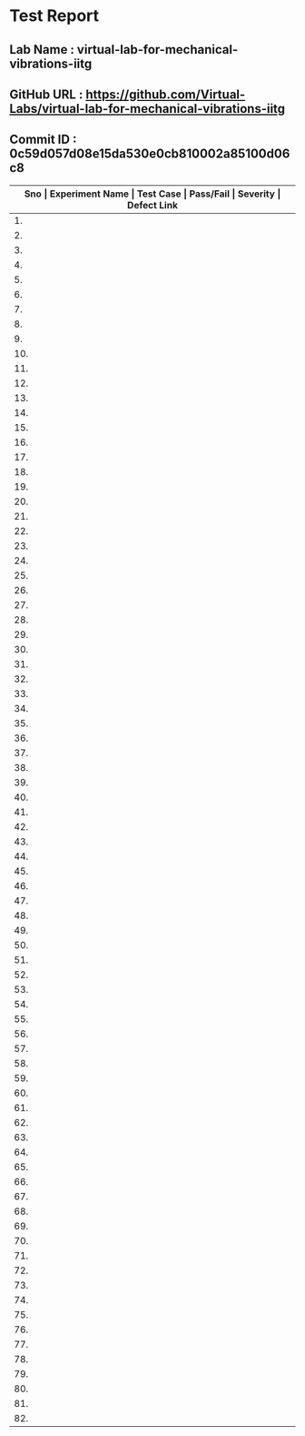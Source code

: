 * Test Report
** Lab Name : virtual-lab-for-mechanical-vibrations-iitg
** GitHub URL : https://github.com/Virtual-Labs/virtual-lab-for-mechanical-vibrations-iitg
** Commit ID : 0c59d057d08e15da530e0cb810002a85100d06c8

|---------------------------------------------------------------------------------------------------------------------------------------------------|
| *Sno   |  Experiment Name                 |  Test Case                                           |  Pass/Fail   |  Severity     | Defect Link*    |
|---------------------------------------------------------------------------------------------------------------------------------------------------|
| 1.     |  FreeVibrationofaCantileverBeam(Continuous System)  |  [[https://github.com/Virtual-Labs/virtual-lab-for-mechanical-vibrations-iitg/blob/master/test-cases/integration_test-cases/FreeVibrationofaCantileverBeam(Continuous System)/FreeVibrationofaCantileverBeam(Continuous System)_01_usability_smk.org][FreeVibrationofaCantileverBeam(Continuous System)_01_usability_smk.org]]  |    PASS      |     N/A       |       N/A       |
|---------------------------------------------------------------------------------------------------------------------------------------------------|
| 2.     |  FreeVibrationofaCantileverBeam(Continuous System)  |  [[https://github.com/Virtual-Labs/virtual-lab-for-mechanical-vibrations-iitg/blob/master/test-cases/integration_test-cases/FreeVibrationofaCantileverBeam(Continuous System)/FreeVibrationofaCantileverBeam(Continuous System)_02_introduction_smk.org][FreeVibrationofaCantileverBeam(Continuous System)_02_introduction_smk.org]]  |    PASS      |     N/A       |       N/A       |
|---------------------------------------------------------------------------------------------------------------------------------------------------|
| 3.     |  FreeVibrationofaCantileverBeam(Continuous System)  |  [[https://github.com/Virtual-Labs/virtual-lab-for-mechanical-vibrations-iitg/blob/master/test-cases/integration_test-cases/FreeVibrationofaCantileverBeam(Continuous System)/FreeVibrationofaCantileverBeam(Continuous System)_03_theory_smk.org][FreeVibrationofaCantileverBeam(Continuous System)_03_theory_smk.org]]  |    PASS      |     N/A       |      N/A        |
|---------------------------------------------------------------------------------------------------------------------------------------------------|
| 4.     |  FreeVibrationofaCantileverBeam(Continuous System)  |  [[https://github.com/Virtual-Labs/virtual-lab-for-mechanical-vibrations-iitg/blob/master/test-cases/integration_test-cases/FreeVibrationofaCantileverBeam(Continuous System)/FreeVibrationofaCantileverBeam(Continuous System)_04_setup_smk.org][FreeVibrationofaCantileverBeam(Continuous System)_04_setup_smk.org]]  |    PASS      |      N/A      |       N/A       |
|---------------------------------------------------------------------------------------------------------------------------------------------------|
| 5.     |  FreeVibrationofaCantileverBeam(Continuous System)  |  [[https://github.com/Virtual-Labs/virtual-lab-for-mechanical-vibrations-iitg/blob/master/test-cases/integration_test-cases/FreeVibrationofaCantileverBeam(Continuous System)/FreeVibrationofaCantileverBeam(Continuous System)_05_procedure_smk.org][FreeVibrationofaCantileverBeam(Continuous System)_05_procedure_smk.org]]  |    PASS      |     N/A       |      N/A        |
|---------------------------------------------------------------------------------------------------------------------------------------------------|
| 6.     |  FreeVibrationofaCantileverBeam(Continuous System)  |  [[https://github.com/Virtual-Labs/virtual-lab-for-mechanical-vibrations-iitg/blob/master/test-cases/integration_test-cases/FreeVibrationofaCantileverBeam(Continuous System)/FreeVibrationofaCantileverBeam(Continuous System)_06_experiment_smk.org][FreeVibrationofaCantileverBeam(Continuous System)_06_experiment_smk.org]]  |    PASS      |     N/A       |      N/A        |
|---------------------------------------------------------------------------------------------------------------------------------------------------|
| 7.     |  FreeVibrationofaCantileverBeam(Continuous System)  |  [[https://github.com/Virtual-Labs/virtual-lab-for-mechanical-vibrations-iitg/blob/master/test-cases/integration_test-cases/FreeVibrationofaCantileverBeam(Continuous System)/FreeVibrationofaCantileverBeam(Continuous System)_07_experiment_p1.org][FreeVibrationofaCantileverBeam(Continuous System)_07_experiment_p1.org]]  |     PASS     |     N/A       |       N/A       |
|---------------------------------------------------------------------------------------------------------------------------------------------------|
| 8.     |  FreeVibrationofaCantileverBeam(Continuous System)  |  [[https://github.com/Virtual-Labs/virtual-lab-for-mechanical-vibrations-iitg/blob/master/test-cases/integration_test-cases/FreeVibrationofaCantileverBeam(Continuous System)/FreeVibrationofaCantileverBeam(Continuous System)_08_discussion_smk.org][FreeVibrationofaCantileverBeam(Continuous System)_08_discussion_smk.org]]  |    PASS      |     N/A       |      N/A        |
|---------------------------------------------------------------------------------------------------------------------------------------------------|
| 9.     |  FreeVibrationofaCantileverBeam(Continuous System)  |  [[https://github.com/Virtual-Labs/virtual-lab-for-mechanical-vibrations-iitg/blob/master/test-cases/integration_test-cases/FreeVibrationofaCantileverBeam(Continuous System)/FreeVibrationofaCantileverBeam(Continuous System)_09_quiz_smk.org][FreeVibrationofaCantileverBeam(Continuous System)_09_quiz_smk.org]]  |    PASS      |    N/A        |      N/A        |
|---------------------------------------------------------------------------------------------------------------------------------------------------|
| 10.    |  HarmonicallyExcitedRotatingUnbalanceofaSingleDOFSystem  |  [[https://github.com/Virtual-Labs/virtual-lab-for-mechanical-vibrations-iitg/blob/master/test-cases/integration_test-cases/HarmonicallyExcitedRotatingUnbalanceofaSingleDOFSystem/HarmonicallyExcitedRotatingUnbalanceofaSingleDOFSystem_01_usability_smk.org][HarmonicallyExcitedRotatingUnbalanceofaSingleDOFSystem_01_usability_smk.org]]  |   PASS       |     N/A       |       N/A       |
|---------------------------------------------------------------------------------------------------------------------------------------------------|
| 11.    |  HarmonicallyExcitedRotatingUnbalanceofaSingleDOFSystem  |  [[https://github.com/Virtual-Labs/virtual-lab-for-mechanical-vibrations-iitg/blob/master/test-cases/integration_test-cases/HarmonicallyExcitedRotatingUnbalanceofaSingleDOFSystem/HarmonicallyExcitedRotatingUnbalanceofaSingleDOFSystem_02_introduction_smk.org][HarmonicallyExcitedRotatingUnbalanceofaSingleDOFSystem_02_introduction_smk.org]]  |    PASS      |     N/A       |       N/A       |
|---------------------------------------------------------------------------------------------------------------------------------------------------|
| 12.    |  HarmonicallyExcitedRotatingUnbalanceofaSingleDOFSystem  |  [[https://github.com/Virtual-Labs/virtual-lab-for-mechanical-vibrations-iitg/blob/master/test-cases/integration_test-cases/HarmonicallyExcitedRotatingUnbalanceofaSingleDOFSystem/HarmonicallyExcitedRotatingUnbalanceofaSingleDOFSystem_03_theory_smk.org][HarmonicallyExcitedRotatingUnbalanceofaSingleDOFSystem_03_theory_smk.org]]  |    PASS      |      N/A      |      N/A        |
|---------------------------------------------------------------------------------------------------------------------------------------------------|
| 13.    |  HarmonicallyExcitedRotatingUnbalanceofaSingleDOFSystem  |  [[https://github.com/Virtual-Labs/virtual-lab-for-mechanical-vibrations-iitg/blob/master/test-cases/integration_test-cases/HarmonicallyExcitedRotatingUnbalanceofaSingleDOFSystem/HarmonicallyExcitedRotatingUnbalanceofaSingleDOFSystem_04_procedure_smk.org][HarmonicallyExcitedRotatingUnbalanceofaSingleDOFSystem_04_procedure_smk.org]]  |    PASS      |     N/A       |      N/A        |
|---------------------------------------------------------------------------------------------------------------------------------------------------|
| 14.    |  HarmonicallyExcitedRotatingUnbalanceofaSingleDOFSystem  |  [[https://github.com/Virtual-Labs/virtual-lab-for-mechanical-vibrations-iitg/blob/master/test-cases/integration_test-cases/HarmonicallyExcitedRotatingUnbalanceofaSingleDOFSystem/HarmonicallyExcitedRotatingUnbalanceofaSingleDOFSystem_05_simulator_smk.org][HarmonicallyExcitedRotatingUnbalanceofaSingleDOFSystem_05_simulator_smk.org]]  |    PASS      |     N/A       |      N/A        |
|---------------------------------------------------------------------------------------------------------------------------------------------------|
| 15.    |  HarmonicallyExcitedRotatingUnbalanceofaSingleDOFSystem  |  [[https://github.com/Virtual-Labs/virtual-lab-for-mechanical-vibrations-iitg/blob/master/test-cases/integration_test-cases/HarmonicallyExcitedRotatingUnbalanceofaSingleDOFSystem/HarmonicallyExcitedRotatingUnbalanceofaSingleDOFSystem_07_quiz_smk.org][HarmonicallyExcitedRotatingUnbalanceofaSingleDOFSystem_07_quiz_smk.org]]  |    PASS      |     N/A       |      N/A        |
|---------------------------------------------------------------------------------------------------------------------------------------------------|
| 16.    |  HarmonicallyExcitedRotatingUnbalanceofaSingleDOFSystem  |  [[https://github.com/Virtual-Labs/virtual-lab-for-mechanical-vibrations-iitg/blob/master/test-cases/integration_test-cases/HarmonicallyExcitedRotatingUnbalanceofaSingleDOFSystem/HarmonicallyExcitedRotatingUnbalanceofaSingleDOFSystem_08_quiz_p1.org][HarmonicallyExcitedRotatingUnbalanceofaSingleDOFSystem_08_quiz_p1.org]]  |    PASS      |     N/A       |      N/A        |
|---------------------------------------------------------------------------------------------------------------------------------------------------|
| 17.    |  HarmonicallyExcitedRotatingUnbalanceofaSingleDOFSystem  |  [[https://github.com/Virtual-Labs/virtual-lab-for-mechanical-vibrations-iitg/blob/master/test-cases/integration_test-cases/HarmonicallyExcitedRotatingUnbalanceofaSingleDOFSystem/HarmonicallyExcitedRotatingUnbalanceofaSingleDOFSystem_09_quiz_p1.org][HarmonicallyExcitedRotatingUnbalanceofaSingleDOFSystem_09_quiz_p1.org]]  |    PASS      |     N/A       |      N/A        |
|---------------------------------------------------------------------------------------------------------------------------------------------------|
| 18.    |  HarmonicallyExcitedRotatingUnbalanceofaSingleDOFSystem  |  [[https://github.com/Virtual-Labs/virtual-lab-for-mechanical-vibrations-iitg/blob/master/test-cases/integration_test-cases/HarmonicallyExcitedRotatingUnbalanceofaSingleDOFSystem/HarmonicallyExcitedRotatingUnbalanceofaSingleDOFSystem_10_quiz_p2.org][HarmonicallyExcitedRotatingUnbalanceofaSingleDOFSystem_10_quiz_p2.org]]  |    PASS      |     N/A       |      N/A        |
|---------------------------------------------------------------------------------------------------------------------------------------------------|
| 19.    |  FreeVibrationofaTwo             |  [[https://github.com/Virtual-Labs/virtual-lab-for-mechanical-vibrations-iitg/blob/master/test-cases/integration_test-cases/FreeVibrationofaTwo/FreeVibrationofaTwo_DOFSystem_01_usability_smk.org][FreeVibrationofaTwo_DOFSystem_01_usability_smk.org]]  |    PASS      |      N/A      |      N/A        |
|---------------------------------------------------------------------------------------------------------------------------------------------------|
| 20.    |  FreeVibrationofaTwo             |  [[https://github.com/Virtual-Labs/virtual-lab-for-mechanical-vibrations-iitg/blob/master/test-cases/integration_test-cases/FreeVibrationofaTwo/FreeVibrationofaTwo_DOFSystem_02_introduction_smk.org][FreeVibrationofaTwo_DOFSystem_02_introduction_smk.org]]  |     PASS     |      N/A      |      N/A        |
|---------------------------------------------------------------------------------------------------------------------------------------------------|
| 21.    |  FreeVibrationofaTwo             |  [[https://github.com/Virtual-Labs/virtual-lab-for-mechanical-vibrations-iitg/blob/master/test-cases/integration_test-cases/FreeVibrationofaTwo/FreeVibrationofaTwo_DOFSystem_03_theory_smk.org][FreeVibrationofaTwo_DOFSystem_03_theory_smk.org]]     |    PASS      |     N/A       |      N/A        |
|---------------------------------------------------------------------------------------------------------------------------------------------------|
| 22.    |  FreeVibrationofaTwo             |  [[https://github.com/Virtual-Labs/virtual-lab-for-mechanical-vibrations-iitg/blob/master/test-cases/integration_test-cases/FreeVibrationofaTwo/FreeVibrationofaTwo_DOFSystem_04_setup_smk.org][FreeVibrationofaTwo_DOFSystem_04_setup_smk.org]]      |    PASS      |     N/A       |      N/A        |
|---------------------------------------------------------------------------------------------------------------------------------------------------|
| 23.    |  FreeVibrationofaTwo             |  [[https://github.com/Virtual-Labs/virtual-lab-for-mechanical-vibrations-iitg/blob/master/test-cases/integration_test-cases/FreeVibrationofaTwo/FreeVibrationofaTwo_DOFSystem_05_procedure_smk.org][FreeVibrationofaTwo_DOFSystem_05_procedure_smk.org]]  |    PASS      |     N/A       |       N/A       |
|---------------------------------------------------------------------------------------------------------------------------------------------------|
| 24.    |  FreeVibrationofaTwo             |  [[https://github.com/Virtual-Labs/virtual-lab-for-mechanical-vibrations-iitg/blob/master/test-cases/integration_test-cases/FreeVibrationofaTwo/FreeVibrationofaTwo_DOFSystem_06_calculation_smk.org][FreeVibrationofaTwo_DOFSystem_06_calculation_smk.org]]  |    PASS      |     N/A       |      N/A        |
|---------------------------------------------------------------------------------------------------------------------------------------------------|
| 25.    |  FreeVibrationofaTwo             |  [[https://github.com/Virtual-Labs/virtual-lab-for-mechanical-vibrations-iitg/blob/master/test-cases/integration_test-cases/FreeVibrationofaTwo/FreeVibrationofaTwo_DOFSystem_07_experiment_smk.org][FreeVibrationofaTwo_DOFSystem_07_experiment_smk.org]]  |     PASS     |      N/A      |      N/A        |
|---------------------------------------------------------------------------------------------------------------------------------------------------|
| 26.    |  FreeVibrationofaTwo             |  [[https://github.com/Virtual-Labs/virtual-lab-for-mechanical-vibrations-iitg/blob/master/test-cases/integration_test-cases/FreeVibrationofaTwo/FreeVibrationofaTwo_DOFSystem_08_experiment_p1.org][FreeVibrationofaTwo_DOFSystem_08_experiment_p1.org]]  |      PASS    |       N/A     |       N/A       |
|---------------------------------------------------------------------------------------------------------------------------------------------------|
| 27.    |  FreeVibrationofaTwo             |  [[https://github.com/Virtual-Labs/virtual-lab-for-mechanical-vibrations-iitg/blob/master/test-cases/integration_test-cases/FreeVibrationofaTwo/FreeVibrationofaTwo_DOFSystem_09_discussion_smk.org][FreeVibrationofaTwo_DOFSystem_09_discussion_smk.org]]  |     PASS     |      N/A      |      N/A        |
|---------------------------------------------------------------------------------------------------------------------------------------------------|
| 28.    |  FreeVibrationofaTwo             |  [[https://github.com/Virtual-Labs/virtual-lab-for-mechanical-vibrations-iitg/blob/master/test-cases/integration_test-cases/FreeVibrationofaTwo/FreeVibrationofaTwo_DOFSystem_10_quiz_smk.org][FreeVibrationofaTwo_DOFSystem_10_quiz_smk.org]]       |      PASS    |       N/A     |       N/A       |
|---------------------------------------------------------------------------------------------------------------------------------------------------|
| 29.    |  FreeVibrationofaViscouslyDampedSingleDOFSystem  |  [[https://github.com/Virtual-Labs/virtual-lab-for-mechanical-vibrations-iitg/blob/master/test-cases/integration_test-cases/FreeVibrationofaViscouslyDampedSingleDOFSystem/FreeVibrationofaViscouslyDampedSingleDOFSystem_01_usability_smk.org][FreeVibrationofaViscouslyDampedSingleDOFSystem_01_usability_smk.org]]  |    PASS      |      N/A      |       N/A       |
|---------------------------------------------------------------------------------------------------------------------------------------------------|
| 30.    |  FreeVibrationofaViscouslyDampedSingleDOFSystem  |  [[https://github.com/Virtual-Labs/virtual-lab-for-mechanical-vibrations-iitg/blob/master/test-cases/integration_test-cases/FreeVibrationofaViscouslyDampedSingleDOFSystem/FreeVibrationofaViscouslyDampedSingleDOFSystem_02_introduction_smk.org][FreeVibrationofaViscouslyDampedSingleDOFSystem_02_introduction_smk.org]]  |    PASS      |     N/A       |       N/A       |
|---------------------------------------------------------------------------------------------------------------------------------------------------|
| 31.    |  FreeVibrationofaViscouslyDampedSingleDOFSystem  |  [[https://github.com/Virtual-Labs/virtual-lab-for-mechanical-vibrations-iitg/blob/master/test-cases/integration_test-cases/FreeVibrationofaViscouslyDampedSingleDOFSystem/FreeVibrationofaViscouslyDampedSingleDOFSystem_03_theory_smk.org][FreeVibrationofaViscouslyDampedSingleDOFSystem_03_theory_smk.org]]  |     PASS     |     N/A       |       N/A       |
|---------------------------------------------------------------------------------------------------------------------------------------------------|
| 32.    |  FreeVibrationofaViscouslyDampedSingleDOFSystem  |  [[https://github.com/Virtual-Labs/virtual-lab-for-mechanical-vibrations-iitg/blob/master/test-cases/integration_test-cases/FreeVibrationofaViscouslyDampedSingleDOFSystem/FreeVibrationofaViscouslyDampedSingleDOFSystem_04_procedure_smk.org][FreeVibrationofaViscouslyDampedSingleDOFSystem_04_procedure_smk.org]]  |     PASS     |     N/A       |       N/A       |
|---------------------------------------------------------------------------------------------------------------------------------------------------|
| 33.    |  FreeVibrationofaViscouslyDampedSingleDOFSystem  |  [[https://github.com/Virtual-Labs/virtual-lab-for-mechanical-vibrations-iitg/blob/master/test-cases/integration_test-cases/FreeVibrationofaViscouslyDampedSingleDOFSystem/FreeVibrationofaViscouslyDampedSingleDOFSystem_05_simulator_smk.org][FreeVibrationofaViscouslyDampedSingleDOFSystem_05_simulator_smk.org]]  |     PASS     |     N/A       |       N/A       |
|---------------------------------------------------------------------------------------------------------------------------------------------------|
| 34.    |  FreeVibrationofaViscouslyDampedSingleDOFSystem  |  [[https://github.com/Virtual-Labs/virtual-lab-for-mechanical-vibrations-iitg/blob/master/test-cases/integration_test-cases/FreeVibrationofaViscouslyDampedSingleDOFSystem/FreeVibrationofaViscouslyDampedSingleDOFSystem_06_simulator_p1.org][FreeVibrationofaViscouslyDampedSingleDOFSystem_06_simulator_p1.org]]  |     PASS     |      N/A      |       N/A       |
|---------------------------------------------------------------------------------------------------------------------------------------------------|
| 35.    |  FreeVibrationofaViscouslyDampedSingleDOFSystem  |  [[https://github.com/Virtual-Labs/virtual-lab-for-mechanical-vibrations-iitg/blob/master/test-cases/integration_test-cases/FreeVibrationofaViscouslyDampedSingleDOFSystem/FreeVibrationofaViscouslyDampedSingleDOFSystem_07_quiz_smk.org][FreeVibrationofaViscouslyDampedSingleDOFSystem_07_quiz_smk.org]]  |     PASS     |     N/A       |       N/A       |
|---------------------------------------------------------------------------------------------------------------------------------------------------|
| 36.    |  FreeVibrationofaViscouslyDampedSingleDOFSystem  |  [[https://github.com/Virtual-Labs/virtual-lab-for-mechanical-vibrations-iitg/blob/master/test-cases/integration_test-cases/FreeVibrationofaViscouslyDampedSingleDOFSystem/FreeVibrationofaViscouslyDampedSingleDOFSystem_08_quiz_p1.org][FreeVibrationofaViscouslyDampedSingleDOFSystem_08_quiz_p1.org]]  |      PASS    |     N/A       |       N/A       |
|---------------------------------------------------------------------------------------------------------------------------------------------------|
| 37.    |  FreeVibrationofaViscouslyDampedSingleDOFSystem  |  [[https://github.com/Virtual-Labs/virtual-lab-for-mechanical-vibrations-iitg/blob/master/test-cases/integration_test-cases/FreeVibrationofaViscouslyDampedSingleDOFSystem/FreeVibrationofaViscouslyDampedSingleDOFSystem_09_quiz_p1.org][FreeVibrationofaViscouslyDampedSingleDOFSystem_09_quiz_p1.org]]  |      PASS    |     N/A       |       N/A       |
|---------------------------------------------------------------------------------------------------------------------------------------------------|
| 38.    |  FreeVibrationofaViscouslyDampedSingleDOFSystem  |  [[https://github.com/Virtual-Labs/virtual-lab-for-mechanical-vibrations-iitg/blob/master/test-cases/integration_test-cases/FreeVibrationofaViscouslyDampedSingleDOFSystem/FreeVibrationofaViscouslyDampedSingleDOFSystem_10_quiz_p2.org][FreeVibrationofaViscouslyDampedSingleDOFSystem_10_quiz_p2.org]]  |    PASS      |     N/A       |       N/A       |
|---------------------------------------------------------------------------------------------------------------------------------------------------|
| 39.    |  ForcedVibrationofaCantileverBeam(ContinousSystem)  |  [[https://github.com/Virtual-Labs/virtual-lab-for-mechanical-vibrations-iitg/blob/master/test-cases/integration_test-cases/ForcedVibrationofaCantileverBeam(ContinousSystem)/ForcedVibrationofaCantileverBeam(ContinousSystem)_01_usability_smk.org][ForcedVibrationofaCantileverBeam(ContinousSystem)_01_usability_smk.org]]  |    PASS      |     N/A       |       N/A       |
|---------------------------------------------------------------------------------------------------------------------------------------------------|
| 40.    |  ForcedVibrationofaCantileverBeam(ContinousSystem)  |  [[https://github.com/Virtual-Labs/virtual-lab-for-mechanical-vibrations-iitg/blob/master/test-cases/integration_test-cases/ForcedVibrationofaCantileverBeam(ContinousSystem)/ForcedVibrationofaCantileverBeam(ContinousSystem)_02_introduction_smk.org][ForcedVibrationofaCantileverBeam(ContinousSystem)_02_introduction_smk.org]]  |    PASS      |     N/A       |       N/A       |
|---------------------------------------------------------------------------------------------------------------------------------------------------|
| 41.    |  ForcedVibrationofaCantileverBeam(ContinousSystem)  |  [[https://github.com/Virtual-Labs/virtual-lab-for-mechanical-vibrations-iitg/blob/master/test-cases/integration_test-cases/ForcedVibrationofaCantileverBeam(ContinousSystem)/ForcedVibrationofaCantileverBeam(ContinousSystem)_03_theory_smk.org][ForcedVibrationofaCantileverBeam(ContinousSystem)_03_theory_smk.org]]  |    PASS      |     N/A       |      N/A        |
|---------------------------------------------------------------------------------------------------------------------------------------------------|
| 42.    |  ForcedVibrationofaCantileverBeam(ContinousSystem)  |  [[https://github.com/Virtual-Labs/virtual-lab-for-mechanical-vibrations-iitg/blob/master/test-cases/integration_test-cases/ForcedVibrationofaCantileverBeam(ContinousSystem)/ForcedVibrationofaCantileverBeam(ContinousSystem)_04_setup_smk.org][ForcedVibrationofaCantileverBeam(ContinousSystem)_04_setup_smk.org]]  |    PASS      |      N/A      |       N/A       |
|---------------------------------------------------------------------------------------------------------------------------------------------------|
| 43.    |  ForcedVibrationofaCantileverBeam(ContinousSystem)  |  [[https://github.com/Virtual-Labs/virtual-lab-for-mechanical-vibrations-iitg/blob/master/test-cases/integration_test-cases/ForcedVibrationofaCantileverBeam(ContinousSystem)/ForcedVibrationofaCantileverBeam(ContinousSystem)_05_procedure_smk.org][ForcedVibrationofaCantileverBeam(ContinousSystem)_05_procedure_smk.org]]  |    PASS      |     N/A       |      N/A        |
|---------------------------------------------------------------------------------------------------------------------------------------------------|
| 44.    |  ForcedVibrationofaCantileverBeam(ContinuousSystem)  |  [[https://github.com/Virtual-Labs/virtual-lab-for-mechanical-vibrations-iitg/blob/master/test-cases/integration_test-cases/ForcedVibrationofaCantileverBeam(ContinousSystem)/ForcedVibrationofaCantileverBeam(ContinuousSystem)_06_experiment_smk.org][ForcedVibrationofaCantileverBeam(ContinuousSystem)_06_experiment_smk.org]]  |    PASS      |     N/A       |      N/A        |
|---------------------------------------------------------------------------------------------------------------------------------------------------|
| 45.    |  ForcedVibrationofaCantileverBeam(ContinuousSystem)  |  [[https://github.com/Virtual-Labs/virtual-lab-for-mechanical-vibrations-iitg/blob/master/test-cases/integration_test-cases/ForcedVibrationofaCantileverBeam(ContinousSystem)/ForcedVibrationofaCantileverBeam(ContinuousSystem)_08_discussion_smk.org][ForcedVibrationofaCantileverBeam(ContinuousSystem)_08_discussion_smk.org]]  |    PASS      |     N/A       |      N/A        |
|---------------------------------------------------------------------------------------------------------------------------------------------------|
| 46.    |  ForcedVibrationofaCantileverBeam(ContinuousSystem)  |  [[https://github.com/Virtual-Labs/virtual-lab-for-mechanical-vibrations-iitg/blob/master/test-cases/integration_test-cases/ForcedVibrationofaCantileverBeam(ContinousSystem)/ForcedVibrationofaCantileverBeam(ContinuousSystem)_09_quiz_smk.org][ForcedVibrationofaCantileverBeam(ContinuousSystem)_09_quiz_smk.org]]  |    PASS      |     N/A       |       N/A       |
|---------------------------------------------------------------------------------------------------------------------------------------------------|
| 47.    |  FreeVibrationofSpring-MassSystem  |  [[https://github.com/Virtual-Labs/virtual-lab-for-mechanical-vibrations-iitg/blob/master/test-cases/integration_test-cases/FreeVibrationofSpring-MassSystem/FreeVibrationofSpring-MassSystem_01_usabiltiy_smk.org][FreeVibrationofSpring-MassSystem_01_usabiltiy_smk.org]]  |    PASS      |      N/A      |       N/A       |
|---------------------------------------------------------------------------------------------------------------------------------------------------|
| 48.    |  FreeVibrationofSpring-MassSystem  |  [[https://github.com/Virtual-Labs/virtual-lab-for-mechanical-vibrations-iitg/blob/master/test-cases/integration_test-cases/FreeVibrationofSpring-MassSystem/FreeVibrationofSpring-MassSystem_02_introduction_smk.org][FreeVibrationofSpring-MassSystem_02_introduction_smk.org]]  |     PASS     |      N/A      |      N/A        |
|---------------------------------------------------------------------------------------------------------------------------------------------------|
| 49.    |  FreeVibrationofSpring-MassSystem  |  [[https://github.com/Virtual-Labs/virtual-lab-for-mechanical-vibrations-iitg/blob/master/test-cases/integration_test-cases/FreeVibrationofSpring-MassSystem/FreeVibrationofSpring-MassSystem_03_theory_smk.org][FreeVibrationofSpring-MassSystem_03_theory_smk.org]]  |     PASS     |      N/A      |       N/A       |
|---------------------------------------------------------------------------------------------------------------------------------------------------|
| 50.    |  FreeVibrationofSpring-MassSystem  |  [[https://github.com/Virtual-Labs/virtual-lab-for-mechanical-vibrations-iitg/blob/master/test-cases/integration_test-cases/FreeVibrationofSpring-MassSystem/FreeVibrationofSpring-MassSystem_04_setup_smk.org][FreeVibrationofSpring-MassSystem_04_setup_smk.org]]   |     PASS     |      N/A      |       N/A       |
|---------------------------------------------------------------------------------------------------------------------------------------------------|
| 51.    |  FreeVibrationofSpring-MassSystem  |  [[https://github.com/Virtual-Labs/virtual-lab-for-mechanical-vibrations-iitg/blob/master/test-cases/integration_test-cases/FreeVibrationofSpring-MassSystem/FreeVibrationofSpring-MassSystem_05_procedure_smk.org][FreeVibrationofSpring-MassSystem_05_procedure_smk.org]]  |     PASS     |      N/A      |       N/A       |
|---------------------------------------------------------------------------------------------------------------------------------------------------|
| 52.    |  FreeVibrationofSpring-MassSystem  |  [[https://github.com/Virtual-Labs/virtual-lab-for-mechanical-vibrations-iitg/blob/master/test-cases/integration_test-cases/FreeVibrationofSpring-MassSystem/FreeVibrationofSpring-MassSystem_06_experiment_smk.org][FreeVibrationofSpring-MassSystem_06_experiment_smk.org]]  |    PASS      |     N/A       |      N/A        |
|---------------------------------------------------------------------------------------------------------------------------------------------------|
| 53.    |  FreeVibrationofSpring-MassSystem  |  [[https://github.com/Virtual-Labs/virtual-lab-for-mechanical-vibrations-iitg/blob/master/test-cases/integration_test-cases/FreeVibrationofSpring-MassSystem/FreeVibrationofSpring-MassSystem_07_experiment_p1.org][FreeVibrationofSpring-MassSystem_07_experiment_p1.org]]  |     PASS     |      N/A      |       N/A       |
|---------------------------------------------------------------------------------------------------------------------------------------------------|
| 54.    |  FreeVibrationofSpring-MassSystem  |  [[https://github.com/Virtual-Labs/virtual-lab-for-mechanical-vibrations-iitg/blob/master/test-cases/integration_test-cases/FreeVibrationofSpring-MassSystem/FreeVibrationofSpring-MassSystem_08_discussion_smk.org][FreeVibrationofSpring-MassSystem_08_discussion_smk.org]]  |     PASS     |     N/A       |       N/A       |
|---------------------------------------------------------------------------------------------------------------------------------------------------|
| 55.    |  FreeVibrationofSpring-MassSystem  |  [[https://github.com/Virtual-Labs/virtual-lab-for-mechanical-vibrations-iitg/blob/master/test-cases/integration_test-cases/FreeVibrationofSpring-MassSystem/FreeVibrationofSpring-MassSystem_09_quiz_smk.org][FreeVibrationofSpring-MassSystem_09_quiz_smk.org]]    |     PASS     |      N/A      |        N/A      |
|---------------------------------------------------------------------------------------------------------------------------------------------------|
| 56.    |  FreeVibrationofaCantileverBeamwithaLumpedMassatfreeend  |  [[https://github.com/Virtual-Labs/virtual-lab-for-mechanical-vibrations-iitg/blob/master/test-cases/integration_test-cases/FreeVibrationofaCantileverBeamwithaLumpedMassatfreeend/FreeVibrationofaCantileverBeamwithaLumpedMassatfreeend_01_usability_smk.org][FreeVibrationofaCantileverBeamwithaLumpedMassatfreeend_01_usability_smk.org]]  |    PASS      |      N/A      |       N/A       |
|---------------------------------------------------------------------------------------------------------------------------------------------------|
| 57.    |  FreeVibrationofaCantileverBeamwithaLumpedMassatfreeend  |  [[https://github.com/Virtual-Labs/virtual-lab-for-mechanical-vibrations-iitg/blob/master/test-cases/integration_test-cases/FreeVibrationofaCantileverBeamwithaLumpedMassatfreeend/FreeVibrationofaCantileverBeamwithaLumpedMassatfreeend_03_theory_smk.org][FreeVibrationofaCantileverBeamwithaLumpedMassatfreeend_03_theory_smk.org]]  |    PASS      |      N/A      |      N/A        |
|---------------------------------------------------------------------------------------------------------------------------------------------------|
| 58.    |  FreeVibrationofaCantileverBeamwithaLumpedMassatfreeend  |  [[https://github.com/Virtual-Labs/virtual-lab-for-mechanical-vibrations-iitg/blob/master/test-cases/integration_test-cases/FreeVibrationofaCantileverBeamwithaLumpedMassatfreeend/FreeVibrationofaCantileverBeamwithaLumpedMassatfreeend_04_setup_smk.org][FreeVibrationofaCantileverBeamwithaLumpedMassatfreeend_04_setup_smk.org]]  |    PASS      |      N/A      |       N/A       |
|---------------------------------------------------------------------------------------------------------------------------------------------------|
| 59.    |  FreeVibrationofaCantileverBeamwithaLumpedMassatfreeend  |  [[https://github.com/Virtual-Labs/virtual-lab-for-mechanical-vibrations-iitg/blob/master/test-cases/integration_test-cases/FreeVibrationofaCantileverBeamwithaLumpedMassatfreeend/FreeVibrationofaCantileverBeamwithaLumpedMassatfreeend_05_procedure_smk.org][FreeVibrationofaCantileverBeamwithaLumpedMassatfreeend_05_procedure_smk.org]]  |    PASS      |      N/A      |      N/A        |
|---------------------------------------------------------------------------------------------------------------------------------------------------|
| 60.    |  FreeVibrationofaCantileverBeamwithaLumpedMassatfreeend  |  [[https://github.com/Virtual-Labs/virtual-lab-for-mechanical-vibrations-iitg/blob/master/test-cases/integration_test-cases/FreeVibrationofaCantileverBeamwithaLumpedMassatfreeend/FreeVibrationofaCantileverBeamwithaLumpedMassatfreeend_08_experiment_p1.org][FreeVibrationofaCantileverBeamwithaLumpedMassatfreeend_08_experiment_p1.org]]  |    PASS      |     N/A       |       N/A       |
|---------------------------------------------------------------------------------------------------------------------------------------------------|
| 61.    |  FreeVibrationofaCantileverBeamwithaLumpedMassatfreeend  |  [[https://github.com/Virtual-Labs/virtual-lab-for-mechanical-vibrations-iitg/blob/master/test-cases/integration_test-cases/FreeVibrationofaCantileverBeamwithaLumpedMassatfreeend/FreeVibrationofaCantileverBeamwithaLumpedMassatfreeend_10_quiz_smk.org][FreeVibrationofaCantileverBeamwithaLumpedMassatfreeend_10_quiz_smk.org]]  |    PASS      |      N/A      |       N/A       |
|---------------------------------------------------------------------------------------------------------------------------------------------------|
| 62.    |  HarmonicallyExcitedForcedVibrationofaSingleDOFSystem  |  [[https://github.com/Virtual-Labs/virtual-lab-for-mechanical-vibrations-iitg/blob/master/test-cases/integration_test-cases/HarmonicallyExcitedForcedVibrationofaSingleDOFSystem/HarmonicallyExcitedForcedVibrationofaSingleDOFSystem_01_usability_smk.org][HarmonicallyExcitedForcedVibrationofaSingleDOFSystem_01_usability_smk.org]]  |   PASS       |      N/A      |       N/A       |
|---------------------------------------------------------------------------------------------------------------------------------------------------|
| 63.    |  HarmonicallyExcitedForcedVibrationofaSingleDOFSystem  |  [[https://github.com/Virtual-Labs/virtual-lab-for-mechanical-vibrations-iitg/blob/master/test-cases/integration_test-cases/HarmonicallyExcitedForcedVibrationofaSingleDOFSystem/HarmonicallyExcitedForcedVibrationofaSingleDOFSystem_02_introduction_smk.org][HarmonicallyExcitedForcedVibrationofaSingleDOFSystem_02_introduction_smk.org]]  |    PASS      |      N/A      |       N/A       |
|---------------------------------------------------------------------------------------------------------------------------------------------------|
| 64.    |  HarmonicallyExcitedForcedVibrationofaSingleDOFSystem  |  [[https://github.com/Virtual-Labs/virtual-lab-for-mechanical-vibrations-iitg/blob/master/test-cases/integration_test-cases/HarmonicallyExcitedForcedVibrationofaSingleDOFSystem/HarmonicallyExcitedForcedVibrationofaSingleDOFSystem_03_theory_smk.org][HarmonicallyExcitedForcedVibrationofaSingleDOFSystem_03_theory_smk.org]]  |    PASS      |      N/A      |       N/A       |
|---------------------------------------------------------------------------------------------------------------------------------------------------|
| 65.    |  HarmonicallyExcitedForcedVibrationofaSingleDOFSystem  |  [[https://github.com/Virtual-Labs/virtual-lab-for-mechanical-vibrations-iitg/blob/master/test-cases/integration_test-cases/HarmonicallyExcitedForcedVibrationofaSingleDOFSystem/HarmonicallyExcitedForcedVibrationofaSingleDOFSystem_04_procedure_smk.org][HarmonicallyExcitedForcedVibrationofaSingleDOFSystem_04_procedure_smk.org]]  |    PASS      |      N/A      |       N/A       |
|---------------------------------------------------------------------------------------------------------------------------------------------------|
| 66.    |  HarmonicallyExcitedForcedVibrationofaSingleDOFSystem  |  [[https://github.com/Virtual-Labs/virtual-lab-for-mechanical-vibrations-iitg/blob/master/test-cases/integration_test-cases/HarmonicallyExcitedForcedVibrationofaSingleDOFSystem/HarmonicallyExcitedForcedVibrationofaSingleDOFSystem_05_simulator_smk.org][HarmonicallyExcitedForcedVibrationofaSingleDOFSystem_05_simulator_smk.org]]  |    PASS      |      N/A      |       N/A       |
|---------------------------------------------------------------------------------------------------------------------------------------------------|
| 67.    |  HarmonicallyExcitedForcedVibrationofaSingleDOFSystem  |  [[https://github.com/Virtual-Labs/virtual-lab-for-mechanical-vibrations-iitg/blob/master/test-cases/integration_test-cases/HarmonicallyExcitedForcedVibrationofaSingleDOFSystem/HarmonicallyExcitedForcedVibrationofaSingleDOFSystem_06_simulator_p1.org][HarmonicallyExcitedForcedVibrationofaSingleDOFSystem_06_simulator_p1.org]]  |    PASS      |      N/A      |       N/A       |
|---------------------------------------------------------------------------------------------------------------------------------------------------|
| 68.    |  HarmonicallyExcitedForcedVibrationofaSingleDOFSystem  |  [[https://github.com/Virtual-Labs/virtual-lab-for-mechanical-vibrations-iitg/blob/master/test-cases/integration_test-cases/HarmonicallyExcitedForcedVibrationofaSingleDOFSystem/HarmonicallyExcitedForcedVibrationofaSingleDOFSystem_07_quiz_smk.org][HarmonicallyExcitedForcedVibrationofaSingleDOFSystem_07_quiz_smk.org]]  |     PASS     |      N/A      |        N/A      |
|---------------------------------------------------------------------------------------------------------------------------------------------------|
| 69.    |  HarmonicallyExcitedForcedVibrationofaSingleDOFSystem  |  [[https://github.com/Virtual-Labs/virtual-lab-for-mechanical-vibrations-iitg/blob/master/test-cases/integration_test-cases/HarmonicallyExcitedForcedVibrationofaSingleDOFSystem/HarmonicallyExcitedForcedVibrationofaSingleDOFSystem_08_quiz_p1.org][HarmonicallyExcitedForcedVibrationofaSingleDOFSystem_08_quiz_p1.org]]  |    PASS      |      N/A      |       N/A       |
|---------------------------------------------------------------------------------------------------------------------------------------------------|
| 70.    |  HarmonicallyExcitedForcedVibrationofaSingleDOFSystem  |  [[https://github.com/Virtual-Labs/virtual-lab-for-mechanical-vibrations-iitg/blob/master/test-cases/integration_test-cases/HarmonicallyExcitedForcedVibrationofaSingleDOFSystem/HarmonicallyExcitedForcedVibrationofaSingleDOFSystem_09_quiz_p1.org][HarmonicallyExcitedForcedVibrationofaSingleDOFSystem_09_quiz_p1.org]]  |    PASS      |      N/A      |       N/A       |
|---------------------------------------------------------------------------------------------------------------------------------------------------|
| 71.    |  HarmonicallyExcitedForcedVibrationofaSingleDOFSystem  |  [[https://github.com/Virtual-Labs/virtual-lab-for-mechanical-vibrations-iitg/blob/master/test-cases/integration_test-cases/HarmonicallyExcitedForcedVibrationofaSingleDOFSystem/HarmonicallyExcitedForcedVibrationofaSingleDOFSystem_10_quiz_p2.org][HarmonicallyExcitedForcedVibrationofaSingleDOFSystem_10_quiz_p2.org]]  |    PASS      |      N/A      |       N/A       |
|---------------------------------------------------------------------------------------------------------------------------------------------------|
| 72.    |  ForcedVibrationofaCantileverBeamwithaLumpedMassatFreeEnd  |  [[https://github.com/Virtual-Labs/virtual-lab-for-mechanical-vibrations-iitg/blob/master/test-cases/integration_test-cases/ForcedVibrationofaCantileverBeamwithaLumpedMassatFreeEnd/ForcedVibrationofaCantileverBeamwithaLumpedMassatFreeEnd_04_setup_smk.org][ForcedVibrationofaCantileverBeamwithaLumpedMassatFreeEnd_04_setup_smk.org]]  |    PASS      |      N/A      |       N/A       |
|---------------------------------------------------------------------------------------------------------------------------------------------------|
| 73.    |  HarmonicallyExcitedSupportMotionofaSingleDOFSystem  |  [[https://github.com/Virtual-Labs/virtual-lab-for-mechanical-vibrations-iitg/blob/master/test-cases/integration_test-cases/HarmonicallyExcitedSupportMotionofaSingleDOFSystem/HarmonicallyExcitedSupportMotionofaSingleDOFSystem_01_usability_smk.org][HarmonicallyExcitedSupportMotionofaSingleDOFSystem_01_usability_smk.org]]  |    PASS      |      N/A      |       N/A       |
|---------------------------------------------------------------------------------------------------------------------------------------------------|
| 74.    |  HarmonicallyExcitedSupportMotionofaSingleDOFSystem  |  [[https://github.com/Virtual-Labs/virtual-lab-for-mechanical-vibrations-iitg/blob/master/test-cases/integration_test-cases/HarmonicallyExcitedSupportMotionofaSingleDOFSystem/HarmonicallyExcitedSupportMotionofaSingleDOFSystem_02_introduction_smk.org][HarmonicallyExcitedSupportMotionofaSingleDOFSystem_02_introduction_smk.org]]  |    PASS      |      N/A      |       N/A       |
|---------------------------------------------------------------------------------------------------------------------------------------------------|
| 75.    |  HarmonicallyExcitedSupportMotionofaSingleDOFSystem  |  [[https://github.com/Virtual-Labs/virtual-lab-for-mechanical-vibrations-iitg/blob/master/test-cases/integration_test-cases/HarmonicallyExcitedSupportMotionofaSingleDOFSystem/HarmonicallyExcitedSupportMotionofaSingleDOFSystem_03_theory_smk.org][HarmonicallyExcitedSupportMotionofaSingleDOFSystem_03_theory_smk.org]]  |     PASS     |      N/A      |       N/A       |
|---------------------------------------------------------------------------------------------------------------------------------------------------|
| 76.    |  HarmonicallyExcitedSupportMotionofaSingleDOFSystem  |  [[https://github.com/Virtual-Labs/virtual-lab-for-mechanical-vibrations-iitg/blob/master/test-cases/integration_test-cases/HarmonicallyExcitedSupportMotionofaSingleDOFSystem/HarmonicallyExcitedSupportMotionofaSingleDOFSystem_04_procedure_smk.org][HarmonicallyExcitedSupportMotionofaSingleDOFSystem_04_procedure_smk.org]]  |    PASS      |      N/A      |       N/A       |
|---------------------------------------------------------------------------------------------------------------------------------------------------|
| 77.    |  HarmonicallyExcitedSupportMotionofaSingleDOFSystem  |  [[https://github.com/Virtual-Labs/virtual-lab-for-mechanical-vibrations-iitg/blob/master/test-cases/integration_test-cases/HarmonicallyExcitedSupportMotionofaSingleDOFSystem/HarmonicallyExcitedSupportMotionofaSingleDOFSystem_05_simulator_smk.org][HarmonicallyExcitedSupportMotionofaSingleDOFSystem_05_simulator_smk.org]]  |    PASS      |      N/A      |       N/A       |
|---------------------------------------------------------------------------------------------------------------------------------------------------|
| 78.    |  HarmonicallyExcitedSupportMotionofaSingleDOFSystem  |  [[https://github.com/Virtual-Labs/virtual-lab-for-mechanical-vibrations-iitg/blob/master/test-cases/integration_test-cases/HarmonicallyExcitedSupportMotionofaSingleDOFSystem/HarmonicallyExcitedSupportMotionofaSingleDOFSystem_06_simulator_p1.org][HarmonicallyExcitedSupportMotionofaSingleDOFSystem_06_simulator_p1.org]]  |     PASS     |      N/A      |       N/A       |
|---------------------------------------------------------------------------------------------------------------------------------------------------|
| 79.    |  HarmonicallyExcitedSupportMotionofaSingleDOFSystem  |  [[https://github.com/Virtual-Labs/virtual-lab-for-mechanical-vibrations-iitg/blob/master/test-cases/integration_test-cases/HarmonicallyExcitedSupportMotionofaSingleDOFSystem/HarmonicallyExcitedSupportMotionofaSingleDOFSystem_07_quiz_smk.org][HarmonicallyExcitedSupportMotionofaSingleDOFSystem_07_quiz_smk.org]]  |    PASS      |      N/A      |       N/A       |
|---------------------------------------------------------------------------------------------------------------------------------------------------|
| 80.    |  HarmonicallyExcitedSupportMotionofaSingleDOFSystem  |  [[https://github.com/Virtual-Labs/virtual-lab-for-mechanical-vibrations-iitg/blob/master/test-cases/integration_test-cases/HarmonicallyExcitedSupportMotionofaSingleDOFSystem/HarmonicallyExcitedSupportMotionofaSingleDOFSystem_08_quiz_p1.org][HarmonicallyExcitedSupportMotionofaSingleDOFSystem_08_quiz_p1.org]]  |    PASS      |       N/A     |       N/A       |
|---------------------------------------------------------------------------------------------------------------------------------------------------|
| 81.    |  HarmonicallyExcitedSupportMotionofaSingleDOFSystem  |  [[https://github.com/Virtual-Labs/virtual-lab-for-mechanical-vibrations-iitg/blob/master/test-cases/integration_test-cases/HarmonicallyExcitedSupportMotionofaSingleDOFSystem/HarmonicallyExcitedSupportMotionofaSingleDOFSystem_09_quiz_p1.org][HarmonicallyExcitedSupportMotionofaSingleDOFSystem_09_quiz_p1.org]]  |    PASS      |      N/A      |       N/A       |
|---------------------------------------------------------------------------------------------------------------------------------------------------|
| 82.    |  HarmonicallyExcitedSupportMotionofaSingleDOFSystem  |  [[https://github.com/Virtual-Labs/virtual-lab-for-mechanical-vibrations-iitg/blob/master/test-cases/integration_test-cases/HarmonicallyExcitedSupportMotionofaSingleDOFSystem/HarmonicallyExcitedSupportMotionofaSingleDOFSystem_10_quiz_p2.org][HarmonicallyExcitedSupportMotionofaSingleDOFSystem_10_quiz_p2.org]]  |    PASS      |      N/A      |       N/A       |
|---------------------------------------------------------------------------------------------------------------------------------------------------|
